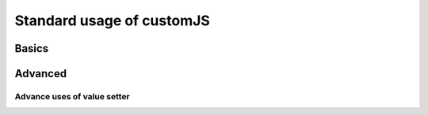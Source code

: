 .. _stdCJS:
Standard usage of customJS
==========================

Basics
------

Advanced
--------

.. _vSetterADV:
Advance uses of value setter
~~~~~~~~~~~~~~~~~~~~~~~~~~~~
